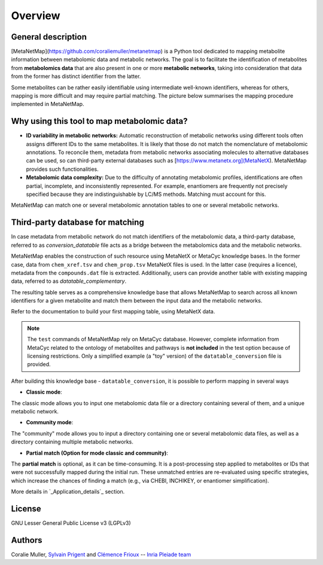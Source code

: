 Overview
========

General description
-------------------

[MetaNetMap](https://github.com/coraliemuller/metanetmap) is a Python tool dedicated to mapping metabolite information between metabolomic data and metabolic networks.
The goal is to facilitate the identification of metabolites from **metabolomics data** that are also present in one or more **metabolic networks**, taking into consideration that data from the former has distinct identifier from the latter.

.. image:: ./pictures/MetaNetMap_overview.png
   :alt: General overview of MetaNetMap
   :width: 80%

Some metabolites can be rather easily identifiable using intermediate well-known identifiers, whereas for others, mapping is more difficult and may require partial matching. The picture below summarises the mapping procedure implemented in MetaNetMap. 


Why using this tool to map metabolomic data?
--------------------------------------------

- **ID variability in metabolic networks:**  
  Automatic reconstruction of metabolic networks using different tools often assigns different IDs to the same metabolites. It is likely that those do not match the nomenclature of metabolomic annotations. To reconcile them, metadata from metabolic networks associating molecules to alternative databases can be used, so can third-party external databases such as [https://www.metanetx.org](MetaNetX). MetaNetMap provides such functionalities. 

- **Metabolomic data complexity:**  
  Due to the difficulty of annotating metabolomic profiles, identifications are often partial, incomplete, and inconsistently represented. For example, enantiomers are frequently not precisely specified because they are indistinguishable by LC/MS methods. Matching must account for this.

MetaNetMap can match one or several metabolomic annotation tables to one or several metabolic networks. 

Third-party database for matching
---------------------------------

In case metadata from metabolic network do not match identifiers of the metabolomic data, a third-party database, referred to as *conversion_datatable* file acts as a bridge between the metabolomics data and the metabolic networks.  

MetaNetMap enables the construction of such resource using MetaNetX or MetaCyc knowledge bases. In the former case, data from ``chem_xref.tsv`` and ``chem_prop.tsv`` MetaNetX files is used. In the latter case (requires a licence), metadata from the ``compounds.dat`` file is extracted. Additionally, users can provide another table with existing mapping data, referred to as *datatable_complementary*.
  
The resulting table serves as a comprehensive knowledge base that allows MetaNetMap to search across all known identifiers for a given metabolite and match them between the input data and the metabolic networks.  

Refer to the documentation to build your first mapping table, using MetaNetX data.


.. note::
   The ``test`` commands of MetaNetMap rely on MetaCyc database.  
   However, complete information from MetaCyc related to the ontology of metabolites and pathways is **not included** in the test option because of licensing restrictions.  
   Only a simplified example (a "toy" version) of the ``datatable_conversion`` file is provided.


After building this knowledge base - ``datatable_conversion``, it is possible to perform mapping in several ways

- **Classic mode**:
The classic mode allows you to input one metabolomic data file or a directory containing several of them, and a unique metabolic network.

- **Community mode**:
The "community" mode allows you to input a directory containing one or several metabolomic data files, as well as a directory containing multiple metabolic networks.

- **Partial match (Option for mode classic and community)**:
The **partial match** is optional, as it can be time-consuming. It is a post-processing step applied to metabolites or IDs that were not successfully mapped during the initial run. These unmatched entries are re-evaluated using specific strategies, which increase the chances of finding a match (e.g., via CHEBI, INCHIKEY, or enantiomer simplification).

More details in `_Application_details`_ section.

License
-------

GNU Lesser General Public License v3 (LGPLv3)

Authors
-------

Coralie Muller, `Sylvain Prigent <https://bfp.bordeaux-aquitaine.hub.inrae.fr/personnel/pages-web-personnelles/prigent-sylvain>`__  and `Clémence Frioux <https://cfrioux.github.io>`__ -- `Inria Pleiade team <https://team.inria.fr/pleiade/>`__
